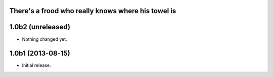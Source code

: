 There's a frood who really knows where his towel is
---------------------------------------------------

1.0b2 (unreleased)
------------------

- Nothing changed yet.


1.0b1 (2013-08-15)
------------------

- Initial release.
